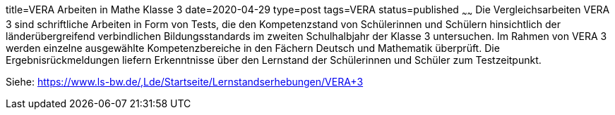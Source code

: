 title=VERA Arbeiten in Mathe Klasse 3
date=2020-04-29
type=post
tags=VERA
status=published
~~~~~~
Die Vergleichsarbeiten VERA 3 sind schriftliche Arbeiten in Form von Tests, die den Kompetenzstand von Schülerinnen und Schülern hinsichtlich der länderübergreifend verbindlichen Bildungsstandards im zweiten Schulhalbjahr der Klasse 3 untersuchen. Im Rahmen von VERA 3 werden einzelne ausgewählte Kompetenzbereiche in den Fächern Deutsch und Mathematik überprüft. Die Ergebnisrückmeldungen liefern Erkenntnisse über den Lernstand der Schülerinnen und Schüler zum Testzeitpunkt.

Siehe: https://www.ls-bw.de/,Lde/Startseite/Lernstandserhebungen/VERA+3

